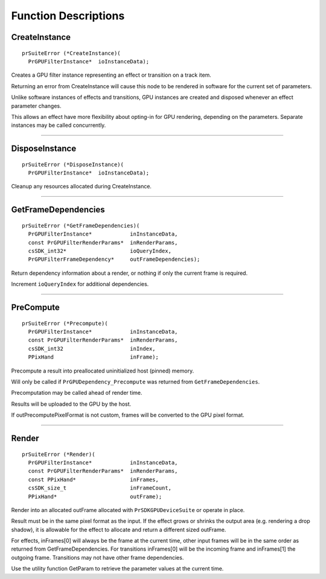 .. _gpu-effects-transitions/function-descriptions:

Function Descriptions
################################################################################

.. _gpu-effects-transitions/function-descriptions.CreateInstance:

CreateInstance
================================================================================

::

  prSuiteError (*CreateInstance)(
    PrGPUFilterInstance*  ioInstanceData);

Creates a GPU filter instance representing an effect or transition on a track item.

Returning an error from CreateInstance will cause this node to be rendered in software for the current set of parameters.

Unlike software instances of effects and transitions, GPU instances are created and disposed whenever an effect parameter changes.

This allows an effect have more flexibility about opting-in for GPU rendering, depending on the parameters. Separate instances may be called concurrently.

----

.. _gpu-effects-transitions/function-descriptions.DisposeInstance:

DisposeInstance
================================================================================

::

  prSuiteError (*DisposeInstance)(
    PrGPUFilterInstance*  ioInstanceData);

Cleanup any resources allocated during CreateInstance.

----

.. _gpu-effects-transitions/function-descriptions.GetFrameDependencies:

GetFrameDependencies
================================================================================

::

  prSuiteError (*GetFrameDependencies)(
    PrGPUFilterInstance*            inInstanceData,
    const PrGPUFilterRenderParams*  inRenderParams,
    csSDK_int32*                    ioQueryIndex,
    PrGPUFilterFrameDependency*     outFrameDependencies);

Return dependency information about a render, or nothing if only the current frame is required.

Increment ``ioQueryIndex`` for additional dependencies.

----

.. _gpu-effects-transitions/function-descriptions.PreCompute:

PreCompute
================================================================================

::

  prSuiteError (*Precompute)(
    PrGPUFilterInstance*            inInstanceData,
    const PrGPUFilterRenderParams*  inRenderParams,
    csSDK_int32                     inIndex,
    PPixHand                        inFrame);

Precompute a result into preallocated uninitialized host (pinned) memory.

Will only be called if ``PrGPUDependency_Precompute`` was returned from ``GetFrameDependencies``.

Precomputation may be called ahead of render time.

Results will be uploaded to the GPU by the host.

If outPrecomputePixelFormat is not custom, frames will be converted to the GPU pixel format.

----

.. _gpu-effects-transitions/function-descriptions.Render:

Render
================================================================================

::

  prSuiteError (*Render)(
    PrGPUFilterInstance*            inInstanceData,
    const PrGPUFilterRenderParams*  inRenderParams,
    const PPixHand*                 inFrames,
    csSDK_size_t                    inFrameCount,
    PPixHand*                       outFrame);

Render into an allocated outFrame allocated with ``PrSDKGPUDeviceSuite`` or operate in place.

Result must be in the same pixel format as the input. If the effect grows or shrinks the output area (e.g. rendering a drop shadow), it is allowable for the effect to allocate and return a different sized outFrame.

For effects, inFrames[0] will always be the frame at the current time, other input frames will be in the same order as returned from GetFrameDependencies. For transitions inFrames[0] will be the incoming frame and inFrames[1] the outgoing frame. Transitions may not have other frame dependencies.

Use the utility function GetParam to retrieve the parameter values at the current time.
